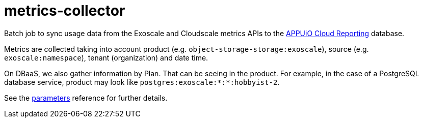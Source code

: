 = metrics-collector

Batch job to sync usage data from the Exoscale and Cloudscale metrics APIs to the https://github.com/appuio/appuio-cloud-reporting/[APPUiO Cloud Reporting] database.

Metrics are collected taking into account product (e.g. `object-storage-storage:exoscale`), source (e.g. `exoscale:namespace`), tenant (organization) and date time.

On DBaaS, we also gather information by Plan. That can be seeing in the product. For example, in the case of a PostgreSQL database service, product may look like `postgres:exoscale:*:*:hobbyist-2`.

See the xref:references/parameters.adoc[parameters] reference for further details.
